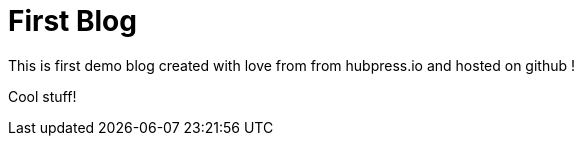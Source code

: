 = First Blog

This is first demo blog created with love from from hubpress.io and hosted on github ! 

Cool stuff!
